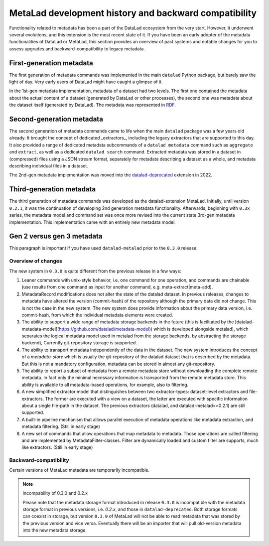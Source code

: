 .. _history:

******************************************************
MetaLad development history and backward compatibility
******************************************************

Functionality related to metadata has been a part of the DataLad ecosystem from the very start.
However, it underwent several evolutions, and this extension is the most recent state of it.
If you have been an early adopter of the metadata functionalities of DataLad or MetaLad, this section provides an overview of past systems and notable changes for you to assess upgrades and backward-compatibility to legacy metadata.

First-generation metadata
-------------------------

The first generation of metadata commands was implemented in the main ``datalad`` Python package, but barely saw the light of day.
Very early users of DataLad might have caught a glimpse of it.

In the 1st-gen metadata implementation, metadata of a dataset had two levels.
The first one contained the metadata about the actual content of a dataset (generated by DataLad or other processes), the second one was metadata about the dataset itself (generated by DataLad).
The metadata was represented in `RDF <https://en.wikipedia.org/wiki/Resource_Description_Framework>`_.

Second-generation metadata
--------------------------

The second generation of metadata commands came to life when the main ``datalad`` package was a few years old already.
It brought the concept of dedicated _extractors_, including the legacy extractors that are supported to this day.
It also provided a range of dedicated metadata subcommands of a ``datalad metadata`` command such as ``aggregate`` and ``extract``, as well as a dedicated ``datalad search`` command.
Extracted metadata was stored in a dataset in (compressed) files using a JSON
stream format, separately for metadata describing a dataset as a whole, and
metadata describing individual files in a dataset.

The 2nd-gen metadata implementation was moved into the `datalad-deprecated <http://docs.datalad.org/projects/deprecated>`_ extension in 2022.


Third-generation metadata
-------------------------

The third generation of metadata commands was developed as the datalad-extension MetaLad.
Initially, until version ``0.2.1``, it was the continuation of developing 2nd generation metadata functionality.
Afterwards, beginning with ``0.3x`` series, the metadata model and command set was once more revised into the current state 3rd-gen metadata implementation.
This implementation came with an entirely new metadata model.

Gen 2 versus gen 3 metadata
---------------------------

This paragraph is important if you have used ``datalad-metalad`` prior to the ``0.3.0`` release.

Overview of changes
^^^^^^^^^^^^^^^^^^^

The new system in ``0.3.0`` is quite different from the previous release in a few ways:

1. Leaner commands with unix-style behavior, i.e. one command for one operation, and commands are chainable (use results from one command as input for another command, e.g. meta-extract|meta-add).

2. MetadataRecord modifications does not alter the state of the datalad dataset. In previous releases, changes to metadata have altered the version (commit-hash) of the repository although the primary data did not change. This is not the case in the new system. The new system does provide information about the primary data version, i.e. commit-hash, from which the individual metadata elements were created.

3. The ability to support a wide range of metadata storage backends in the future (this is facilitated by the [datalad-metadata-model](https://github.com/datalad/metadata-model)) which is developed alongside metalad), which separates the logical metadata model used in metalad from the storage backends, by abstracting the storage backend), Currently git-repository storage is supported.

4. The ability to transport metadata independently of the data in the dataset. The new system introduces the concept of a *metadata-store* which is usually the git-repository of the datalad dataset that is described by the metadata. But this is not a mandatory configuration, metadata can be stored in almost any git-repository.

5. The ability to report a subset of metadata from a remote metadata store without downloading the complete remote metadata. In fact only the minimal necessary information is transported from the remote metadata store. This ability is available to all metadata-based operations, for example, also to filtering.

6. A new simplified extractor model that distinguishes between two extractor-types: dataset-level extractors and file-extractors. The former are executed with a view on a dataset, the latter are executed with specific information about a single file-path in the dataset. The previous extractors (datalad, and datalad-metalad<=0.2.1) are still supported.

7. A built-in pipeline mechanism that allows parallel execution of metadata operations like metadata extraction, and metadata filtering. (Still in early stage)

8. A new set of commands that allow operations that map metadata to metadata. Those operations are called filtering and are implemented by MetadataFilter-classes. Filter are dynamically loaded and custom filter are supports, much like extractors. (Still in early stage)

Backward-compatibility
^^^^^^^^^^^^^^^^^^^^^^

Certain versions of MetaLad metadata are temporarily incompatible.

.. note:: Incompability of 0.3.0 and 0.2.x

   Please note that the metadata storage format introduced in release ``0.3.0`` is incompatible with the metadata storage format in previous versions, i.e. `0.2.x`, and those in ``datalad-deprecated``.
   Both storage formats can coexist in storage, but version ``0.3.0`` of MetaLad will not	be able to read metadata that was stored by the previous version and vice versa.
   Eventually there will be an importer that will pull old-version metadata into the new metadata storage.
